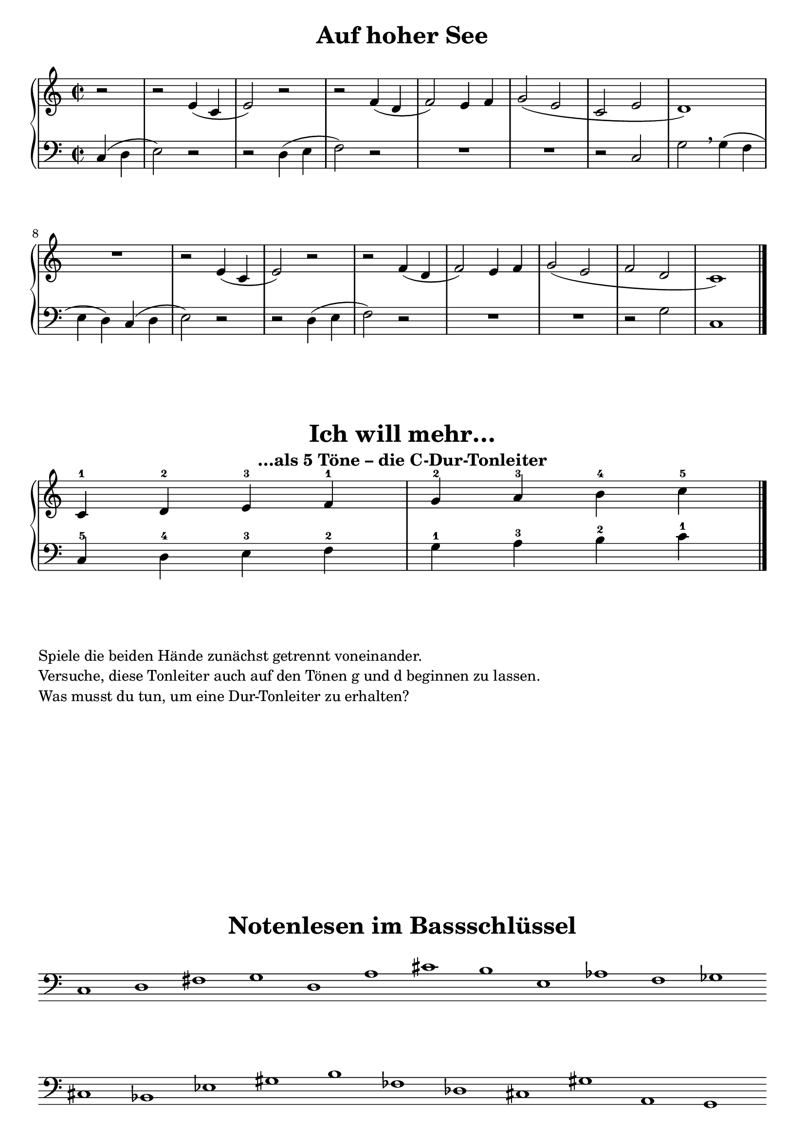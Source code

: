 \version "2.18.2"

\header {
  tagline = ##f
}

global = {
  \key c\major
  \time 2/2
  \partial 2
}

rhNoten = \relative c' {
  \global
  r2 |
  r2 e4( c |
  e2) r2 |
  r f4( d |
  f2) e4 f |
  g2( e |
  c e |
  d1) |
  R1 |
  r2 e4( c |
  e2) r2 |
  r f4( d |
  f2) e4 f |
  g2( e |
  f d |
  c1)
}

lhNoten = \relative c {
  \global
  \clef "bass"
  c4( d |
  e2) r2 |
  r d4( e |
  f2) r2 |
  R1 |
  R1 |
  r2 c |
  g'2 \breathe g4( f |
  e d) c4( d |
  e2) r2 |
  r d4( e |
  f2) r2 |
  R1*2 |
  r2 g |
  c,1 \bar "|."
}

\score {
  \header {
    title = "Auf hoher See"
  }
  <<
    \new PianoStaff <<
      \new Staff <<
        \new Voice \rhNoten
      >>
      \new Staff <<
        \new Voice \lhNoten
      >>
    >>
  >>
}

globalTonleiter = { \omit Staff.TimeSignature }

\score {
  \header {
    title = "Ich will mehr…"
    subtitle = "…als 5 Töne – die C-Dur-Tonleiter"
  }
  <<
    \new PianoStaff <<
      \new Staff <<
        \new Voice \relative c' {
          \globalTonleiter
          c4-1 d-2 e-3 f-1 g-2 a-3 b-4 c-5 \bar "|."
        }
      >>
      \new Staff <<
        \new Voice \relative c {
          \globalTonleiter
          \clef "bass" c-5 d-4 e-3 f-2 g-1 a-3 b-2 c-1
        }
      >>
    >>
  >>

}

\markup {
  \column {
    \line { Spiele die beiden Hände zunächst getrennt voneinander. }
    \line {
      Versuche, diese
      Tonleiter auch auf den Tönen g und d beginnen zu lassen.
    }
    \line { Was musst du tun, um eine Dur-Tonleiter zu erhalten? }
  }
  
}

\markup { \vspace #10 }
\score {
  \header {
    title = "Notenlesen im Bassschlüssel"
  }
  \relative c {
    \omit Staff.TimeSignature
    \clef "bass"
    \omit Staff.BarLine
    \omit Score.BarNumber
    c1 d fis g d a' cis b e, as f ges cis, bes
    ees
    gis b fes
    des
    cis gis'
    a, g
  }
}

\paper {
  indent = 0\cm
  print-all-headers = ##t
  ragged-right = ##f
  ragged-last-bottom = ##f
}